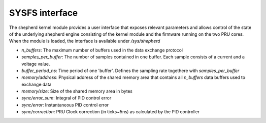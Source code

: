 SYSFS interface
===============

The shepherd kernel module provides a user interface that exposes relevant parameters and allows control of the state of the underlying shepherd engine consisting of the kernel module and the firmware running on the two PRU cores. When the module is loaded, the interface is available under `/sys/shepherd`

- `n_buffers`: The maximum number of buffers used in the data exchange protocol
- `samples_per_buffer`: The number of samples contained in one buffer. Each sample consists of a current and a voltage value.
- `buffer_period_ns`: Time period of one 'buffer'. Defines the sampling rate togethere with `samples_per_buffer`
- `memory/address`: Physical address of the shared memory area that contains all `n_buffers` data buffers used to exchange data
- `memory/size`: Size of the shared memory area in bytes
- `sync/error_sum`: Integral of PID control error
- `sync/error`: Instantaneous PID control error
- `sync/correction`: PRU Clock correction (in ticks~5ns) as calculated by the PID controller
